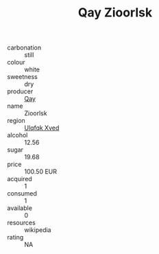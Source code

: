 :PROPERTIES:
:ID:                     b710a16d-3e46-4de9-bb40-d338366d387a
:END:
#+TITLE: Qay Zioorlsk 

- carbonation :: still
- colour :: white
- sweetness :: dry
- producer :: [[id:c8fd643f-17cf-4963-8cdb-3997b5b1f19c][Qay]]
- name :: Zioorlsk
- region :: [[id:106b3122-bafe-43ea-b483-491e796c6f06][Ulqfqk Xved]]
- alcohol :: 12.56
- sugar :: 19.68
- price :: 100.50 EUR
- acquired :: 1
- consumed :: 1
- available :: 0
- resources :: wikipedia
- rating :: NA


